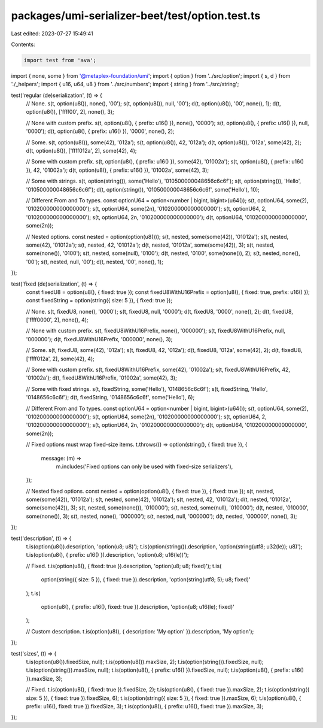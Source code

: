 packages/umi-serializer-beet/test/option.test.ts
================================================

Last edited: 2023-07-27 15:49:41

Contents:

.. code-block:: ts

    import test from 'ava';
import { none, some } from '@metaplex-foundation/umi';
import { option } from '../src/option';
import { s, d } from './_helpers';
import { u16, u64, u8 } from '../src/numbers';
import { string } from '../src/string';

test('regular (de)serialization', (t) => {
  // None.
  s(t, option(u8()), none(), '00');
  s(t, option(u8()), null, '00');
  d(t, option(u8()), '00', none(), 1);
  d(t, option(u8()), ['ffff00', 2], none(), 3);

  // None with custom prefix.
  s(t, option(u8(), { prefix: u16() }), none(), '0000');
  s(t, option(u8(), { prefix: u16() }), null, '0000');
  d(t, option(u8(), { prefix: u16() }), '0000', none(), 2);

  // Some.
  s(t, option(u8()), some(42), '012a');
  s(t, option(u8()), 42, '012a');
  d(t, option(u8()), '012a', some(42), 2);
  d(t, option(u8()), ['ffff012a', 2], some(42), 4);

  // Some with custom prefix.
  s(t, option(u8(), { prefix: u16() }), some(42), '01002a');
  s(t, option(u8(), { prefix: u16() }), 42, '01002a');
  d(t, option(u8(), { prefix: u16() }), '01002a', some(42), 3);

  // Some with strings.
  s(t, option(string()), some('Hello'), '010500000048656c6c6f');
  s(t, option(string()), 'Hello', '010500000048656c6c6f');
  d(t, option(string()), '010500000048656c6c6f', some('Hello'), 10);

  // Different From and To types.
  const optionU64 = option<number | bigint, bigint>(u64());
  s(t, optionU64, some(2), '010200000000000000');
  s(t, optionU64, some(2n), '010200000000000000');
  s(t, optionU64, 2, '010200000000000000');
  s(t, optionU64, 2n, '010200000000000000');
  d(t, optionU64, '010200000000000000', some(2n));

  // Nested options.
  const nested = option(option(u8()));
  s(t, nested, some(some(42)), '01012a');
  s(t, nested, some(42), '01012a');
  s(t, nested, 42, '01012a');
  d(t, nested, '01012a', some(some(42)), 3);
  s(t, nested, some(none()), '0100');
  s(t, nested, some(null), '0100');
  d(t, nested, '0100', some(none()), 2);
  s(t, nested, none(), '00');
  s(t, nested, null, '00');
  d(t, nested, '00', none(), 1);
});

test('fixed (de)serialization', (t) => {
  const fixedU8 = option(u8(), { fixed: true });
  const fixedU8WithU16Prefix = option(u8(), { fixed: true, prefix: u16() });
  const fixedString = option(string({ size: 5 }), { fixed: true });

  // None.
  s(t, fixedU8, none(), '0000');
  s(t, fixedU8, null, '0000');
  d(t, fixedU8, '0000', none(), 2);
  d(t, fixedU8, ['ffff0000', 2], none(), 4);

  // None with custom prefix.
  s(t, fixedU8WithU16Prefix, none(), '000000');
  s(t, fixedU8WithU16Prefix, null, '000000');
  d(t, fixedU8WithU16Prefix, '000000', none(), 3);

  // Some.
  s(t, fixedU8, some(42), '012a');
  s(t, fixedU8, 42, '012a');
  d(t, fixedU8, '012a', some(42), 2);
  d(t, fixedU8, ['ffff012a', 2], some(42), 4);

  // Some with custom prefix.
  s(t, fixedU8WithU16Prefix, some(42), '01002a');
  s(t, fixedU8WithU16Prefix, 42, '01002a');
  d(t, fixedU8WithU16Prefix, '01002a', some(42), 3);

  // Some with fixed strings.
  s(t, fixedString, some('Hello'), '0148656c6c6f');
  s(t, fixedString, 'Hello', '0148656c6c6f');
  d(t, fixedString, '0148656c6c6f', some('Hello'), 6);

  // Different From and To types.
  const optionU64 = option<number | bigint, bigint>(u64());
  s(t, optionU64, some(2), '010200000000000000');
  s(t, optionU64, some(2n), '010200000000000000');
  s(t, optionU64, 2, '010200000000000000');
  s(t, optionU64, 2n, '010200000000000000');
  d(t, optionU64, '010200000000000000', some(2n));

  // Fixed options must wrap fixed-size items.
  t.throws(() => option(string(), { fixed: true }), {
    message: (m) =>
      m.includes('Fixed options can only be used with fixed-size serializers'),
  });

  // Nested fixed options.
  const nested = option(option(u8(), { fixed: true }), { fixed: true });
  s(t, nested, some(some(42)), '01012a');
  s(t, nested, some(42), '01012a');
  s(t, nested, 42, '01012a');
  d(t, nested, '01012a', some(some(42)), 3);
  s(t, nested, some(none()), '010000');
  s(t, nested, some(null), '010000');
  d(t, nested, '010000', some(none()), 3);
  s(t, nested, none(), '000000');
  s(t, nested, null, '000000');
  d(t, nested, '000000', none(), 3);
});

test('description', (t) => {
  t.is(option(u8()).description, 'option(u8; u8)');
  t.is(option(string()).description, 'option(string(utf8; u32(le)); u8)');
  t.is(option(u8(), { prefix: u16() }).description, 'option(u8; u16(le))');

  // Fixed.
  t.is(option(u8(), { fixed: true }).description, 'option(u8; u8; fixed)');
  t.is(
    option(string({ size: 5 }), { fixed: true }).description,
    'option(string(utf8; 5); u8; fixed)'
  );
  t.is(
    option(u8(), { prefix: u16(), fixed: true }).description,
    'option(u8; u16(le); fixed)'
  );

  // Custom description.
  t.is(option(u8(), { description: 'My option' }).description, 'My option');
});

test('sizes', (t) => {
  t.is(option(u8()).fixedSize, null);
  t.is(option(u8()).maxSize, 2);
  t.is(option(string()).fixedSize, null);
  t.is(option(string()).maxSize, null);
  t.is(option(u8(), { prefix: u16() }).fixedSize, null);
  t.is(option(u8(), { prefix: u16() }).maxSize, 3);

  // Fixed.
  t.is(option(u8(), { fixed: true }).fixedSize, 2);
  t.is(option(u8(), { fixed: true }).maxSize, 2);
  t.is(option(string({ size: 5 }), { fixed: true }).fixedSize, 6);
  t.is(option(string({ size: 5 }), { fixed: true }).maxSize, 6);
  t.is(option(u8(), { prefix: u16(), fixed: true }).fixedSize, 3);
  t.is(option(u8(), { prefix: u16(), fixed: true }).maxSize, 3);
});



